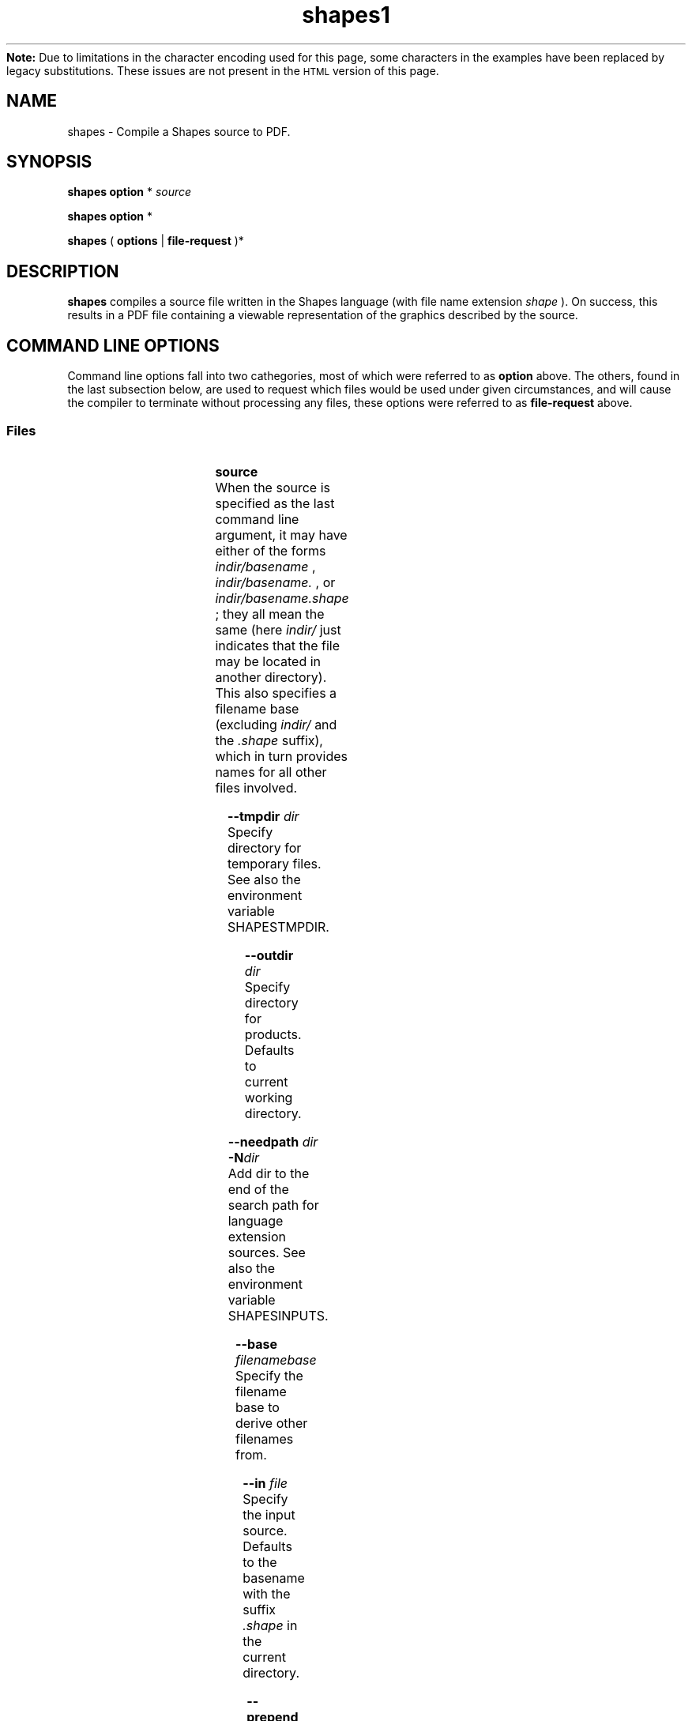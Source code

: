 .TH shapes1 "2007-12-18" "Tiddes" "The Shapes language compiler"
.ensure-newline.TP
.B Note:
Due to limitations in the character encoding used for this page, some characters in the examples have been replaced by legacy substitutions.  These issues are not present in the
.SM HTML
version of this page.
.SH NAME
shapes \- Compile a Shapes source to PDF.


.SH SYNOPSIS
.B shapes
.B option
*
.I "source"


.B shapes
.B option
*


.B shapes
(
.B options
|
.B file-request
)*


.SH DESCRIPTION
.B shapes
compiles a source file written in the Shapes language (with file name extension 
.I shape
).  On success, this results in a PDF file containing a viewable representation of the graphics described by the source.


.SH COMMAND LINE OPTIONS
Command line options fall into two cathegories, most of which were referred to as 
.B option
above.  The others, found in the last subsection below, are used to request which files would be used under given circumstances, and will cause the compiler to terminate without processing any files, these options were referred to as 
.B file-request
above.


.SS Files

					


.B "source"
.br
When the source is specified as the last command line argument, it may have either of the forms 
.I indir/basename
, 
.I indir/basename.
, or 
.I indir/basename.shape
; they all mean the same (here 
.I indir/
just indicates that the file may be located in another directory).  This also specifies a filename base (excluding 
.I indir/
and the 
.I .shape
suffix), which in turn provides names for all other files involved.


					


.B "--tmpdir"
.I dir
.br
Specify directory for temporary files.  See also the environment variable SHAPESTMPDIR.


					


.B "--outdir"
.I dir
.br
Specify directory for products.  Defaults to current working directory.


					


.B "--needpath"
.I dir
.br
.BI "-N" "dir
.br
Add dir to the end of the search path for language extension sources.  See also the environment variable SHAPESINPUTS.


					


.B "--base"
.I filenamebase
.br
Specify the filename base to derive other filenames from.


					


.B "--in"
.I file
.br
Specify the input source.  Defaults to the basename with the suffix 
.I .shape
in the current directory.


					


.B "--prepend"
.I str
.br
Prepend the given string to the input source.


					


.B "--out"
.I file
.br
Specify the destination file.  Defaults to the basename with the suffix 
.I .pdf
in the output directory.


					


.B "--labeldb"
.I file
.br
Specify the file where to store labels between iterations.  Defaults to the basename with the suffix 
.I .labels.pdf
in the output directory.


					


.B "--afmout"
.I file
.br
Specify the file where to store generated font metrics, would there be any.  Defaults to the basename with the suffix 
.I .afm
in the output directory.


					


.B "--fontmetricspath"
.I dir
.br
.BI "-M" "dir
.br
Add dir to the end of the search path for font metrics.


					


.B "--no-resources"
.br
Inhibit use of files installed with the Shapes program.  This applies both to language extensions and font metric files.


					


.B "--no-iteration"
.br
Inhibit creation of the file with labels saved from one program run to another.  This behavior is implied if the label database filename is undefined.


					


.B "<stdin>"
.br
The special file 
.I stdin
is used when the input source is not determined in any other way.  This means that the filename base must not be defined, so sometimes 
.I #shapes
has to be used instead.


					


.B "<stdout>"
.br
Since the user may write charater data on the special file 
.I stdout
, 
.I stdout
cannot be used for the produced PDF file.  This should not be a major inconvenience since the PDF format is not suited for stream editing anyway.  Consider using the --out option when the input is taken from 
.I stdin
.


					


.B "--debuglog"
.I file
.br
.B "--debuglog-stderr"
.br
.B "--debuglog-stdout"
.br
Specify file for the user's debug log messages.


				
.SS Tolerances and other parameters

					


.B "--seed"
.I s
.br
Initializes the global random number generator by calling the srand function..


					


.B "--arcdelta"
.I length
.br
Set maximum integration step length to use when integrating along paths.  Defaults to 0.1bp.  See also --dtmin.


					


.B "--dtmin"
.I low
.br
Set minimum integration step to use when integrating along paths.  Defaults to 1e-4.  See also --arcdelta.


					


.B "--dtminerror"
.br
.B "--no-dtminerror"
.br
Control whether bumping up too short steplengths in integration along paths shall be considered an error.  See also --dtmin.


.B Rationale:
By default, it is considered an error if a length-measuring loop over one simple cubic spline requires too small steps.  The number of steps required depends on the arc-delta setting.  However, if changing arc-delta is not what one wants, and one cannot create the spline using more points, then a last resort is to inhibit the error using this option.  Note, however, that evaluating a program this way may be a process that does not terminate, practically speaking.


					


.B "--splicingtol"
.I tol
.br
Tolerance used when a 3D scene is viewed in 2D.  Defaults to 1e-5bp.


					


.B "--overlaptol"
.I tol
.br
Tolerance used when a 3D scene is viewed in 2D.  Defaults to 1e-3bp.


					


.B "--fmguesserror"
.br
.B "--no-fmguesserror"
.br
Control whether guessing font metrics for (more or less) strange characters shall be considered an error.


				
.SS Verbosity

					


.B "--bytecolumn"
.br
Report source file columns in bytes rather than complete UTF-8 characters.  By default, column indicates the character count from the beginning of the line.


					


.B "--unit"
.I unit-name
.br
Set the unit to use for textual representation of lengths.  Defaults to cm.


					


.B "--showfiles"
.br
Print the chain of used sources.


					


.B "--stats"
.br
.B "--no-stats"
.br
Control printing of execution statistics, such as memory and time usage.


				
.SS Versions

					


.B "--v"
.I mode-ver
.br
.BI "-v" "mode-ver
.br
Set the highest PDF version to use in output.  The mode-ver parameter shall begin with either of the letters "e" (error), "w" (warning), or "s" (silent).  The letter tells how the compiler shall react when it is not allowed to use a requested feature in the output, and must consider using a simpler replacement.  After the letter, a PDF version shall follow.  Valid values are "1.3" and "1.3".  Hence, for instance, "w1.3" is a valid mode-ver value.


					


.B "--version"
.br
Print version information about the compiler, and exit.


				
.SS Preview
Shapes can launch xpdf or invoke the MacOS 
.B open
command to show the resulting graphics.  In a future version, it may be possible to specify an arbitrary command to be issued, which could look like this:


.br  
shapes --viewer 'open -a TeXShop %' myfile.shapes


.br

					


.B "--open"
.br
Use the open program to open the result using a system default viewer for PDF files.


					


.B "--open-a"
.I program
.br
Like --open, but here the application to use is specified by the user.


					


.B "--xpdf"
.br
Use the xpdf program to preview the result.  The program is run in remote server mode.


					


.B "--xpdf-remote"
.I name
.br
Set the name to use when running the xpdf program in remote mode.  Defaults to the output filename.


					


.B "--xpdf-no-server"
.I name
.br
Inhibit use of the remote server mode.  A new xpdf window will appear each time.


					


.B "--xpdf-reload"
.br
Make the xpdf server reload rather than raise.


					


.B "--xpdf-quit"
.br
Make the xpdf server quit rather than show your graphics.


				
.SS User level debugging

					


.B "--no-backtrace"
.br
Turn off the backtrace printed when the program reports a runtime error.


					


.B "--evaltrace"
.br
Print information about each expression about to be evaluated.


					


.B "--evalbacktrace"
.br
As --evaltrace, but with a backtrace printed along with each expression.


				
.SS Compiler developer debugging

					


.B "--shapesdebug"
.br
Turn on debug prints in the Shapes lexer.


					


.B "--yydebug"
.br
Same as --shapesdebug.


					


.B "--systemdebug"
.br
Turn on system debug messages.  The messages are written to stderr.


					


.B "--afmdebug"
.br
Turn on debug prints in the font metrics scanner.  Primarily for development use.  See also --afmmessages.


					


.B "--afmmessages"
.br
Turn on font metrics debug messages.  The messages are written to stderr.


					


.B "--debugstep"
.I step
.br
Set the debug step counter.  For compiler development only.


				
.SS Garbage collection
In the end, when garbage collection is implemented, there will be options for controlling the gc behavior here.  At the moment, there is only a dummy option here.


					


.B "--no-memclean"
.br
Inhibit cleaning up memory before terminating the compilation process.


.B Rationale:
If the program seems to do stupid things after completing evaluation, it is possible that the cleaning-up process has caused a double free or access to freed memory.  While waiting for a fix, the problem can be handled by specifying this option, and thereby omitting the clean-up process entirely.


				
.SS File requests

 					


.B "--which-in"
.br
Request the input source.


 					


.B "--which-out"
.br
Request the input source.


 					


.B "--which-texjob"
.br
Request the TeX job basename.


 					


.B "--which-labeldb"
.br
Request the label database to keep generated labels between iterations.


 					


.B "--which-afmout"
.br
Request the file where generated font metrics will be stored.


					


.B "--which"
.I source
.br
Request a particular file.


				
.SH ENVIRONMENT VARIABLES
.SH EXAMPLES
.SS Basic use
Suppose there is a source called 
.I hi.shape
in the current working directory.  Then there are three ways to specify this file to the compiler.  One may give the full filename:


.br  
  shapes hi.shape


.br
or just to the point your shell completion will take you:


.br  
  shapes hi.


.br
or exclude the suffix altogether:


.br  
  shapes hi


.br

.SS Use with xpdf
To use the xpdf program for preview, the previous example can be extended as:


.br  
  shapes --xpdf hi.shape


.br

.SS Use with stdin
The following can be used to generate a small PDF-label from a LaTeX string, without littering the current working directory with the LaTeX-related files:


.br  
echo '#page << (TeX ("$x^{2}$"))' | shapes --tmpdir /tmp --out label.pdf


.br

.SS The test suite
When testing the compiler on the bundled tests, the compiler is invoked something like this:


.br  
shapes --no-resources --needpath ../../resources/extensions/ --fontmetricspath ../../resources/fontmetrics/ \\
.br
       --tmpdir tmp/ --outdir out/ hello.shape


.br
The first three options ensure that extension files and font metrics are not used from a previous installation.  This example assumes that environment variables are not used to provide search paths.


.SH AUTHOR
Most of the code was written by Henrik Tidefelt.  Portability and distribution was provided by Gustaf Hendeby.


.SH SEE ALSO
.BR "xpdf" "(1)"
.BR "open" "(1)"
